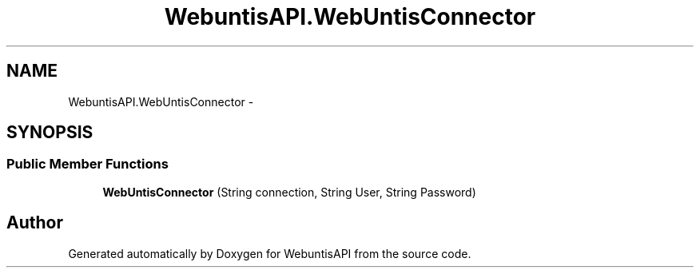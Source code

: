 .TH "WebuntisAPI.WebUntisConnector" 3 "Wed Mar 20 2013" "WebuntisAPI" \" -*- nroff -*-
.ad l
.nh
.SH NAME
WebuntisAPI.WebUntisConnector \- 
.SH SYNOPSIS
.br
.PP
.SS "Public Member Functions"

.in +1c
.ti -1c
.RI "\fBWebUntisConnector\fP (String connection, String User, String Password)"
.br
.in -1c

.SH "Author"
.PP 
Generated automatically by Doxygen for WebuntisAPI from the source code\&.
